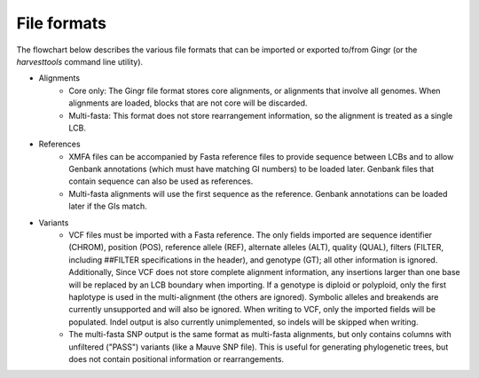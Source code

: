File formats
============

The flowchart below describes the various file formats that can be imported or
exported to/from Gingr (or the `harvesttools` command line utility).

.. image:: flowchart.png

* Alignments
	* Core only: The Gingr file format stores core alignments, or alignments that involve all genomes. When alignments are loaded, blocks that are not core will be discarded.
	* Multi-fasta: This format does not store rearrangement information, so the alignment is treated as a single LCB.
* References
	* XMFA files can be accompanied by Fasta reference files to provide sequence between LCBs and to allow Genbank annotations (which must have matching GI numbers) to be loaded later. Genbank files that contain sequence can also be used as references.
	* Multi-fasta alignments will use the first sequence as the reference. Genbank annotations can be loaded later if the GIs match.
* Variants
	* VCF files must be imported with a Fasta reference. The only fields imported are sequence identifier (CHROM), position (POS), reference allele (REF), alternate alleles (ALT), quality (QUAL), filters (FILTER, including ##FILTER specifications in the header), and genotype (GT); all other information is ignored. Additionally, Since VCF does not store complete alignment information, any insertions larger than one base will be replaced by an LCB boundary when importing. If a genotype is diploid or polyploid, only the first haplotype is used in the multi-alignment (the others are ignored). Symbolic alleles and breakends are currently unsupported and will also be ignored. When writing to VCF, only the imported fields will be populated. Indel output is also currently unimplemented, so indels will be skipped when writing.
	* The multi-fasta SNP output is the same format as multi-fasta alignments, but only contains columns with unfiltered ("PASS") variants (like a Mauve SNP file). This is useful for generating phylogenetic trees, but does not contain positional information or rearrangements.
